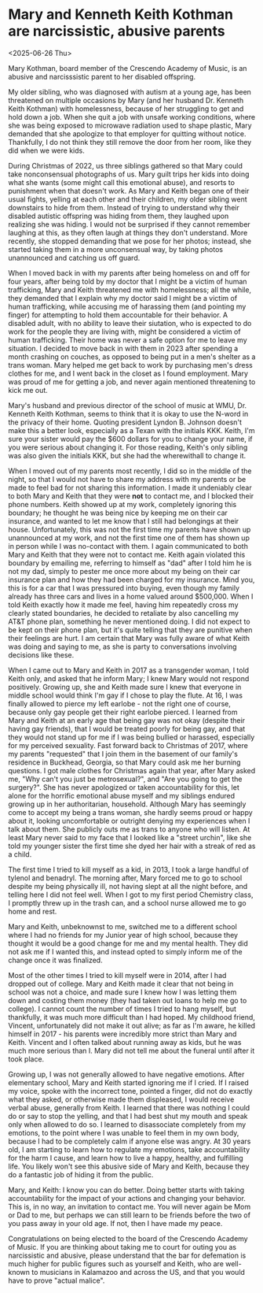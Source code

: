 * Mary and Kenneth Keith Kothman are narcissistic, abusive parents

@@html:<div class="timestamp-pull-left">@@
<2025-06-26 Thu>
@@html:</div>@@

Mary Kothman, board member of the Crescendo Academy of
Music, is an abusive and narcisssistic parent to her
disabled offspring.

My older sibling, who was diagnosed with autism at a young
age, has been threatened on multiple occasions by Mary (and
her husband Dr. Kenneth Keith Kothman) with homelessness,
because of her struggling to get and hold down a job. When
she quit a job with unsafe working conditions, where she was
being exposed to microwave radiation used to shape plastic,
Mary demanded that she apologize to that employer for
quitting without notice. Thankfully, I do not think they
still remove the door from her room, like they did when we
were kids.

During Christmas of 2022, us three siblings gathered so that
Mary could take nonconsensual photographs of us. Mary guilt
trips her kids into doing what she wants (some might call
this emotional abuse), and resorts to punishment when that
doesn't work. As Mary and Keith began one of their usual
fights, yelling at each other and their children, my older
sibling went downstairs to hide from them. Instead of trying
to understand why their disabled autistic offspring was
hiding from them, they laughed upon realizing she was
hiding. I would not be surprised if they cannot remember
laughing at this, as they often laugh at things they don't
understand. More recently, she stopped demanding that we
pose for her photos; instead, she started taking them in a
more unconsensual way, by taking photos unannounced and
catching us off guard.

When I moved back in with my parents after being homeless on
and off for four years, after being told by my doctor that I
might be a victim of human trafficking, Mary and Keith
threatened me with homelessness; all the while, they
demanded that I explain why my doctor said I might be a
victim of human trafficking, while accusing me of harassing
them (and pointing my finger) for attempting to hold them
accountable for their behavior. A disabled adult, with no
ability to leave their siutation, who is expected to do work
for the people they are living with, might be considered a
victim of human trafficking. Their home was never a safe
option for me to leave my situation. I decided to move back
in with them in 2023 after spending a month crashing on
couches, as opposed to being put in a men's shelter as a
trans woman. Mary helped me get back to work by purchasing
men's dress clothes for me, and I went back in the closet as
I found employment. Mary was proud of me for getting a job,
and never again mentioned threatening to kick me out.

Mary's husband and previous director of the school of music
at WMU, Dr.  Kenneth Keith Kothman, seems to think that it
is okay to use the N-word in the privacy of their
home. Quoting president Lyndon B. Johnson doesn't make this
a better look, especially as a Texan with the initials
KKK. Keith, I'm sure your sister would pay the $600 dollars
for you to change your name, if you were serious about
changing it. For those reading, Keith's only sibling was
also given the initials KKK, but she had the wherewithall to
change it.

When I moved out of my parents most recently, I did so in
the middle of the night, so that I would not have to share
my address with my parents or be made to feel bad for not
sharing this information. I made it undeniably clear to both
Mary and Keith that they were *not* to contact me, and I
blocked their phone numbers. Keith showed up at my work,
completely ignoring this boundary; he thought he was being
nice by keeping me on their car insurance, and wanted to let
me know that I still had belongings at their
house. Unfortunately, this was not the first time my parents
have shown up unannounced at my work, and not the first time
one of them has shown up in person while I was no-contact
with them. I again communicated to both Mary and Keith that
they were not to contact me. Keith again violated this
boundary by emailing me, referring to himself as "dad" after
I told him he is not my dad, simply to pester me once more
about my being on their car insurance plan and how they had
been charged for my insurance. Mind you, this is for a car
that I was pressured into buying, even though my family
already has three cars and lives in a home valued around
$500,000. When I told Keith exactly how it made me feel,
having him repeatedly cross my clearly stated boundaries, he
decided to retaliate by also cancelling my AT&T phone plan,
something he never mentioned doing. I did not expect to be
kept on their phone plan, but it's quite telling that they
are punitive when their feelings are hurt. I am certain that
Mary was fully aware of what Keith was doing and saying to
me, as she is party to conversations involving decisions
like these.

When I came out to Mary and Keith in 2017 as a transgender
woman, I told Keith only, and asked that he inform Mary; I
knew Mary would not respond positively. Growing up, she and
Keith made sure I knew that everyone in middle school would
think I'm gay if I chose to play the flute. At 16, I was
finally allowed to pierce my left earlobe - not the right
one of course, because only gay people get their right
earlobe pierced. I learned from Mary and Keith at an early
age that being gay was not okay (despite their having gay
friends), that I would be treated poorly for being gay, and
that they would not stand up for me if I was being bullied
or harassed, especially for my perceived sexuality. Fast
forward back to Christmas of 2017, where my parents
"requested" that I join them in the basement of our family's
residence in Buckhead, Georgia, so that Mary could ask me
her burning questions. I got male clothes for Christmas
again that year, after Mary asked me, "Why can't you just be
metrosexual?", and "Are you going to get the surgery?". She
has never apologized or taken accountability for this, let
alone for the horrific emotional abuse myself and my
siblings endured growing up in her authoritarian,
household. Although Mary has seemingly come to accept my
being a trans woman, she hardly seems proud or happy about
it, looking uncomfortable or outright denying my experiences
when I talk about them. She publicly outs me as trans to
anyone who will listen. At least Mary never said to my face
that I looked like a "street urchin", like she told my
younger sister the first time she dyed her hair with a
streak of red as a child.

The first time I tried to kill myself as a kid, in 2013, I
took a large handful of tylenol and benadryl. The morning
after, Mary forced me to go to school despite my being
physically ill, not having slept at all the night before,
and telling here I did not feel well. When I got to my first
period Chemistry class, I promptly threw up in the trash
can, and a school nurse allowed me to go home and rest.

Mary and Keith, unbeknownst to me, switched me to a
different school where I had no friends for my Junior year
of high school, because they thought it would be a good
change for me and my mental health. They did not ask me if I
wanted this, and instead opted to simply inform me of the
change once it was finalized.

Most of the other times I tried to kill myself were in 2014,
after I had dropped out of college. Mary and Keith made it
clear that not being in school was not a choice, and made
sure I knew how I was letting them down and costing them
money (they had taken out loans to help me go to college). I
cannot count the number of times I tried to hang myself, but
thankfully, it was much more difficult than I had hoped. My
childhood friend, Vincent, unfortunately did not make it out
alive; as far as I'm aware, he killed himself in 2017 - his
parents were incredibly more strict than Mary and
Keith. Vincent and I often talked about running away as
kids, but he was much more serious than I. Mary did not tell
me about the funeral until after it took place.

Growing up, I was not generally allowed to have negative
emotions. After elementary school, Mary and Keith started
ignoring me if I cried. If I raised my voice, spoke with the
incorrect tone, pointed a finger, did not do exactly what
they asked, or otherwise made them displeased, I would
receive verbal abuse, generally from Keith. I learned that
there was nothing I could do or say to stop the yelling, and
that I had best shut my mouth and speak only when allowed to
do so. I learned to disassociate completely from my
emotions, to the point where I was unable to feel them in my
own body, because I had to be completely calm if anyone else
was angry. At 30 years old, I am starting to learn how to
regulate my emotions, take accountability for the harm I
cause, and learn how to live a happy, healthy, and
fulfilling life. You likely won't see this abusive side of
Mary and Keith, because they do a fantastic job of hiding it
from the public.

Mary, and Keith: I know you can do better. Doing better
starts with taking accountability for the impact of your
actions and changing your behavior. This is, in no way, an
invitation to contact me. You will never again be Mom or Dad
to me, but perhaps we can still learn to be friends before
the two of you pass away in your old age. If not, then I
have made my peace.

Congratulations on being elected to the board of the
Crescendo Academy of Music. If you are thinking about taking
me to court for outing you as narcissistic and abusive,
please understand that the bar for defemation is much higher
for public figures such as yourself and Keith, who are
well-known to musicians in Kalamazoo and across the US, and
that you would have to prove "actual malice".

